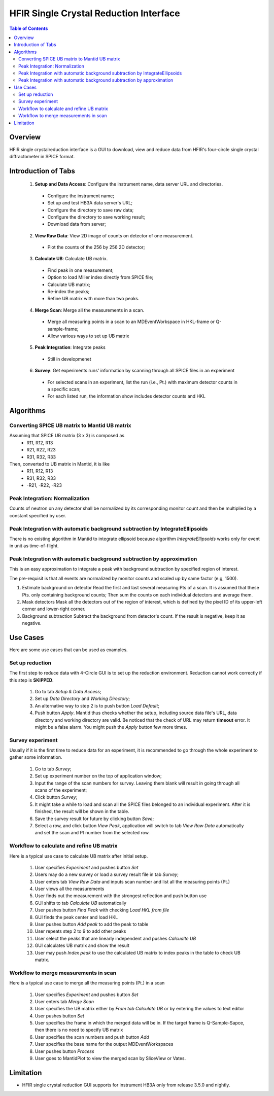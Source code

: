 HFIR Single Crystal Reduction Interface
=======================================

.. contents:: Table of Contents
  :local:
  
Overview
--------

HFIR single crystalreduction interface is a GUI to download, view and reduce data from 
HFIR's four-circle single crystal diffractometer in SPICE format. 


Introduction of Tabs
--------------------

  1. **Setup and Data Access**: Configure the instrument name, data server URL and directories.
  
    - Configure the instrument name;
    - Set up and test HB3A data server's URL;
    - Configure the directory to save raw data;
    - Configure the directory to save working result;
    - Download data from server;
    
  2. **View Raw Data**: View 2D image of counts on detector of one measurement.
  
    - Plot the counts of the 256 by 256 2D detector;
    
  3. **Calculate UB**: Calculate UB matrix.
  
    - Find peak in one measurement;
    - Option to load Miller index directly from SPICE file;
    - Calculate UB matrix;
    - Re-index the peaks;
    - Refine UB matrix with more than two peaks.
    
  4. **Merge Scan**: Merge all the measurements in a scan.
  
    - Merge all measuring points in a scan to an MDEventWorkspace in HKL-frame or Q-sample-frame;
    - Allow various ways to set up UB matrix
      
  5. **Peak Integration**: Integrate peaks
  
    - Still in developmenet

  6. **Survey**: Get experiments runs' information by scanning through all SPICE files in an experiment

    - For selected scans in an experiment, list the run (i.e., Pt.) with maximum detector counts in a specific scan;
    - For each listed run, the information show includes detector counts and HKL


Algorithms
----------

Converting SPICE UB matrix to Mantid UB matrix
++++++++++++++++++++++++++++++++++++++++++++++

Assuming that SPICE UB matrix (3 x 3) is composed as 
 * R11, R12, R13
 * R21, R22, R23
 * R31, R32, R33

Then, converted to UB matrix in Mantid, it is like
 *  R11,  R12,  R13
 *  R31,  R32,  R33
 * -R21, -R22, -R23


Peak Integration: Normalization
+++++++++++++++++++++++++++++++

Counts of neutron on any detector shall be normalized by its corresponding monitor
count and then be multiplied by a constant specified by user.

Peak Integration with automatic background subtraction by IntegrateEllipsoids
+++++++++++++++++++++++++++++++++++++++++++++++++++++++++++++++++++++++++++++

There is no existing algorithm in Mantid to integrate ellipsoid because
algorithm *IntegrateEllipsoids* works only for event in unit as time-of-flight.


Peak Integration with automatic background subtraction by approximation
+++++++++++++++++++++++++++++++++++++++++++++++++++++++++++++++++++++++

This is an easy approximation to integrate a peak with background subtraction
by specified region of interest.

The pre-requisit is that all events are normalized by monitor counts
and scaled up by same factor (e.g, 1500).

1. Estimate background on detector
   Read the first and last several measuring Pts of a scan.  It is assumed that these Pts. only containing background counts;
   Then sum the counts on each individual detectors and average them.

2. Mask detectors
   Mask all the detectors out of the region of interest, which is defined by the pixel ID of its upper-left corner and lower-right corner. 

3. Background subtraction
   Subtract the background from detector's count.  If the result is negative, keep it as negative. 


Use Cases
---------

Here are some use cases that can be used as examples.

Set up reduction
++++++++++++++++

The first step to reduce data with 4-Circle GUI is to set up the reduction environment.
Reduction cannot work correctly if this step is **SKIPPED**.

 1. Go to tab *Setup & Data Access*;

 2. Set up *Data Directory* and *Working Directory*;

 3. An alternative way to step 2 is to push button *Load Default*;

 4. Push button *Apply*.  Mantid thus checks whether the setup, including source data file's URL, data directory and working directory are valid. Be noticed that the check of URL may return **timeout** error.  It might be a false alarm.  You might push the *Apply* button few more times.


Survey experiment
+++++++++++++++++

Usually if it is the first time to reduce data for an experiment, it is
recommended to go through the whole experiment to gather some information.

 1. Go to tab *Survey*;

 2. Set up experiment number on the top of application window;

 3. Input the range of the scan numbers for survey. Leaving them blank will result in going through all scans of the experiment;

 4. Click button *Survey*;

 5. It might take a while to load and scan all the SPICE files belonged to an individual experiment.  After it is finished, the result will be shown in the table.

 6. Save the survey result for future by clicking button *Save*;

 7. Select a row, and click button *View Peak*, application will switch to tab *View Raw Data* automatically and set the scan and Pt number from the selected row.


Workflow to calculate and refine UB matrix
++++++++++++++++++++++++++++++++++++++++++

Here is a typical use case to calculate UB matrix after initial setup.

 1. User specifies *Experiment* and pushes button *Set*

 2. Users may do a new survey or load a survey result file in tab *Survey*;

 3. User enters tab *View Raw Data* and inputs scan number and list all the measuring points (Pt.)
 
 4. User views all the measurements

 5. User finds out the measurement with the strongest reflection and push button use

 6. GUI shifts to tab *Calculate UB* automatically

 7. User pushes button *Find Peak* with checking *Load HKL from file*

 8. GUI finds the peak center and load HKL

 9. User pushes button *Add peak* to add the peak to table

 10. User repeats step 2 to 9 to add other peaks

 11. User select the peaks that are linearly independent and pushes *Calcualte UB*

 12. GUI calculates UB matrix and show the result

 13. User may push *Index peak* to use the calculated UB matrix to index peaks in the table to check UB matrix.
 

Workflow to merge measurements in scan
++++++++++++++++++++++++++++++++++++++

Here is a typical use case to merge all the measuring points (Pt.) in a scan

 1. User specifies *Experiment* and pushes button *Set*
 
 2. User enters tab *Merge Scan*
 
 3. User specifies the UB matrix either by *From tab Calculate UB* or by entering the values to text editor

 4. User pushes button *Set*

 5. User specifies the frame in which the merged data will be in. If the target frame is Q-Sample-Sapce, then there is no need to specify UB matrix

 6. User specifies the scan numbers and push button *Add*
     
 7. User specifies the base name for the output MDEventWorkspaces

 8. User pushes button *Process*

 9. User goes to MantidPlot to view the merged scan by SliceView or Vates.




Limitation
----------

- HFIR single crystal reduction GUI supports for instrument HB3A only from release 3.5.0 and nightly.
